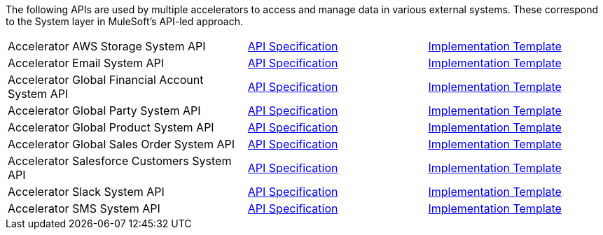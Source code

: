 The following APIs are used by multiple accelerators to access and manage data in various external systems. These correspond to the System layer in MuleSoft's API-led approach.

[cols="40,30,30",width=100%]
|===
|Accelerator AWS Storage System API | https://anypoint.mulesoft.com/exchange/997d5e99-287f-4f68-bc95-ed435d7c5797/accel-aws-storage-sys-api-spec[API Specification^] | https://anypoint.mulesoft.com/exchange/997d5e99-287f-4f68-bc95-ed435d7c5797/accel-aws-storage-sys-api[Implementation Template^]
|Accelerator Email System API | https://anypoint.mulesoft.com/exchange/997d5e99-287f-4f68-bc95-ed435d7c5797/accelerator-email-system-api-spec[API Specification^] | https://anypoint.mulesoft.com/exchange/997d5e99-287f-4f68-bc95-ed435d7c5797/accelerator-email-system-api[Implementation Template^]
|Accelerator Global Financial Account System API | https://anypoint.mulesoft.com/exchange/997d5e99-287f-4f68-bc95-ed435d7c5797/accel-global-finacct-sys-api-spec[API Specification^] | https://anypoint.mulesoft.com/exchange/997d5e99-287f-4f68-bc95-ed435d7c5797/accel-global-finacct-sys-api[Implementation Template^]
|Accelerator Global Party System API | https://anypoint.mulesoft.com/exchange/997d5e99-287f-4f68-bc95-ed435d7c5797/accel-global-party-sys-api-spec[API Specification^] | https://anypoint.mulesoft.com/exchange/997d5e99-287f-4f68-bc95-ed435d7c5797/accel-global-party-sys-api[Implementation Template^]
|Accelerator Global Product System API | https://anypoint.mulesoft.com/exchange/997d5e99-287f-4f68-bc95-ed435d7c5797/accel-global-product-sys-api-spec[API Specification^] | https://anypoint.mulesoft.com/exchange/997d5e99-287f-4f68-bc95-ed435d7c5797/accel-global-product-sys-api[Implementation Template^]
|Accelerator Global Sales Order System API | https://anypoint.mulesoft.com/exchange/997d5e99-287f-4f68-bc95-ed435d7c5797/accel-global-slsorder-sys-api-spec[API Specification^] | https://anypoint.mulesoft.com/exchange/997d5e99-287f-4f68-bc95-ed435d7c5797/accel-global-slsorder-sys-api[Implementation Template^]
|Accelerator Salesforce Customers System API | https://anypoint.mulesoft.com/exchange/997d5e99-287f-4f68-bc95-ed435d7c5797/accel-sfdc-customers-sys-api-spec[API Specification^] | https://anypoint.mulesoft.com/exchange/997d5e99-287f-4f68-bc95-ed435d7c5797/accel-sfdc-customers-sys-api[Implementation Template^]
|Accelerator Slack System API | https://anypoint.mulesoft.com/exchange/997d5e99-287f-4f68-bc95-ed435d7c5797/accelerator-slack-sys-api[API Specification^] | https://anypoint.mulesoft.com/exchange/997d5e99-287f-4f68-bc95-ed435d7c5797/accel-slack-sys-api[Implementation Template^]
|Accelerator SMS System API | https://anypoint.mulesoft.com/exchange/997d5e99-287f-4f68-bc95-ed435d7c5797/accelerator-sms-sys-api[API Specification^] | https://anypoint.mulesoft.com/exchange/997d5e99-287f-4f68-bc95-ed435d7c5797/accel-sms-sys-api[Implementation Template^]
|===
